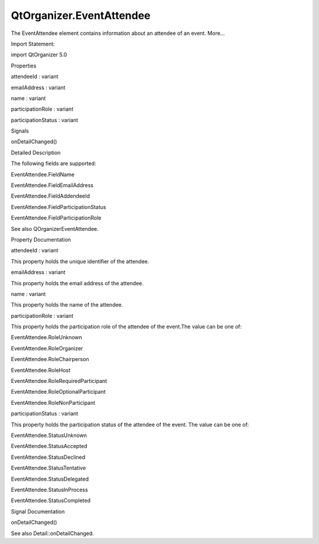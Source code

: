 QtOrganizer.EventAttendee
=========================

.. raw:: html

   <p>

The EventAttendee element contains information about an attendee of an
event. More...

.. raw:: html

   </p>

.. raw:: html

   <!-- @@@EventAttendee -->

.. raw:: html

   <table class="alignedsummary">

.. raw:: html

   <tr>

.. raw:: html

   <td class="memItemLeft rightAlign topAlign">

Import Statement:

.. raw:: html

   </td>

.. raw:: html

   <td class="memItemRight bottomAlign">

import QtOrganizer 5.0

.. raw:: html

   </td>

.. raw:: html

   </tr>

.. raw:: html

   </table>

.. raw:: html

   <ul>

.. raw:: html

   </ul>

.. raw:: html

   <h2 id="properties">

Properties

.. raw:: html

   </h2>

.. raw:: html

   <ul>

.. raw:: html

   <li class="fn">

attendeeId : variant

.. raw:: html

   </li>

.. raw:: html

   <li class="fn">

emailAddress : variant

.. raw:: html

   </li>

.. raw:: html

   <li class="fn">

name : variant

.. raw:: html

   </li>

.. raw:: html

   <li class="fn">

participationRole : variant

.. raw:: html

   </li>

.. raw:: html

   <li class="fn">

participationStatus : variant

.. raw:: html

   </li>

.. raw:: html

   </ul>

.. raw:: html

   <h2 id="signals">

Signals

.. raw:: html

   </h2>

.. raw:: html

   <ul>

.. raw:: html

   <li class="fn">

onDetailChanged()

.. raw:: html

   </li>

.. raw:: html

   </ul>

.. raw:: html

   <!-- $$$EventAttendee-description -->

.. raw:: html

   <h2 id="details">

Detailed Description

.. raw:: html

   </h2>

.. raw:: html

   </p>

.. raw:: html

   <p>

The following fields are supported:

.. raw:: html

   </p>

.. raw:: html

   <ul>

.. raw:: html

   <li>

EventAttendee.FieldName

.. raw:: html

   </li>

.. raw:: html

   <li>

EventAttendee.FieldEmailAddress

.. raw:: html

   </li>

.. raw:: html

   <li>

EventAttendee.FieldAddendeeId

.. raw:: html

   </li>

.. raw:: html

   <li>

EventAttendee.FieldParticipationStatus

.. raw:: html

   </li>

.. raw:: html

   <li>

EventAttendee.FieldParticipationRole

.. raw:: html

   </li>

.. raw:: html

   </ul>

.. raw:: html

   <p>

See also QOrganizerEventAttendee.

.. raw:: html

   </p>

.. raw:: html

   <!-- @@@EventAttendee -->

.. raw:: html

   <h2>

Property Documentation

.. raw:: html

   </h2>

.. raw:: html

   <!-- $$$attendeeId -->

.. raw:: html

   <table class="qmlname">

.. raw:: html

   <tr valign="top" id="attendeeId-prop">

.. raw:: html

   <td class="tblQmlPropNode">

.. raw:: html

   <p>

attendeeId : variant

.. raw:: html

   </p>

.. raw:: html

   </td>

.. raw:: html

   </tr>

.. raw:: html

   </table>

.. raw:: html

   <p>

This property holds the unique identifier of the attendee.

.. raw:: html

   </p>

.. raw:: html

   <!-- @@@attendeeId -->

.. raw:: html

   <table class="qmlname">

.. raw:: html

   <tr valign="top" id="emailAddress-prop">

.. raw:: html

   <td class="tblQmlPropNode">

.. raw:: html

   <p>

emailAddress : variant

.. raw:: html

   </p>

.. raw:: html

   </td>

.. raw:: html

   </tr>

.. raw:: html

   </table>

.. raw:: html

   <p>

This property holds the email address of the attendee.

.. raw:: html

   </p>

.. raw:: html

   <!-- @@@emailAddress -->

.. raw:: html

   <table class="qmlname">

.. raw:: html

   <tr valign="top" id="name-prop">

.. raw:: html

   <td class="tblQmlPropNode">

.. raw:: html

   <p>

name : variant

.. raw:: html

   </p>

.. raw:: html

   </td>

.. raw:: html

   </tr>

.. raw:: html

   </table>

.. raw:: html

   <p>

This property holds the name of the attendee.

.. raw:: html

   </p>

.. raw:: html

   <!-- @@@name -->

.. raw:: html

   <table class="qmlname">

.. raw:: html

   <tr valign="top" id="participationRole-prop">

.. raw:: html

   <td class="tblQmlPropNode">

.. raw:: html

   <p>

participationRole : variant

.. raw:: html

   </p>

.. raw:: html

   </td>

.. raw:: html

   </tr>

.. raw:: html

   </table>

.. raw:: html

   <p>

This property holds the participation role of the attendee of the
event.The value can be one of:

.. raw:: html

   </p>

.. raw:: html

   <ul>

.. raw:: html

   <li>

EventAttendee.RoleUnknown

.. raw:: html

   </li>

.. raw:: html

   <li>

EventAttendee.RoleOrganizer

.. raw:: html

   </li>

.. raw:: html

   <li>

EventAttendee.RoleChairperson

.. raw:: html

   </li>

.. raw:: html

   <li>

EventAttendee.RoleHost

.. raw:: html

   </li>

.. raw:: html

   <li>

EventAttendee.RoleRequiredParticipant

.. raw:: html

   </li>

.. raw:: html

   <li>

EventAttendee.RoleOptionalParticipant

.. raw:: html

   </li>

.. raw:: html

   <li>

EventAttendee.RoleNonParticipant

.. raw:: html

   </li>

.. raw:: html

   </ul>

.. raw:: html

   <!-- @@@participationRole -->

.. raw:: html

   <table class="qmlname">

.. raw:: html

   <tr valign="top" id="participationStatus-prop">

.. raw:: html

   <td class="tblQmlPropNode">

.. raw:: html

   <p>

participationStatus : variant

.. raw:: html

   </p>

.. raw:: html

   </td>

.. raw:: html

   </tr>

.. raw:: html

   </table>

.. raw:: html

   <p>

This property holds the participation status of the attendee of the
event. The value can be one of:

.. raw:: html

   </p>

.. raw:: html

   <ul>

.. raw:: html

   <li>

EventAttendee.StatusUnknown

.. raw:: html

   </li>

.. raw:: html

   <li>

EventAttendee.StatusAccepted

.. raw:: html

   </li>

.. raw:: html

   <li>

EventAttendee.StatusDeclined

.. raw:: html

   </li>

.. raw:: html

   <li>

EventAttendee.StatusTentative

.. raw:: html

   </li>

.. raw:: html

   <li>

EventAttendee.StatusDelegated

.. raw:: html

   </li>

.. raw:: html

   <li>

EventAttendee.StatusInProcess

.. raw:: html

   </li>

.. raw:: html

   <li>

EventAttendee.StatusCompleted

.. raw:: html

   </li>

.. raw:: html

   </ul>

.. raw:: html

   <!-- @@@participationStatus -->

.. raw:: html

   <h2>

Signal Documentation

.. raw:: html

   </h2>

.. raw:: html

   <!-- $$$onDetailChanged -->

.. raw:: html

   <table class="qmlname">

.. raw:: html

   <tr valign="top" id="onDetailChanged-signal">

.. raw:: html

   <td class="tblQmlFuncNode">

.. raw:: html

   <p>

onDetailChanged()

.. raw:: html

   </p>

.. raw:: html

   </td>

.. raw:: html

   </tr>

.. raw:: html

   </table>

.. raw:: html

   <p>

See also Detail::onDetailChanged.

.. raw:: html

   </p>

.. raw:: html

   <!-- @@@onDetailChanged -->


